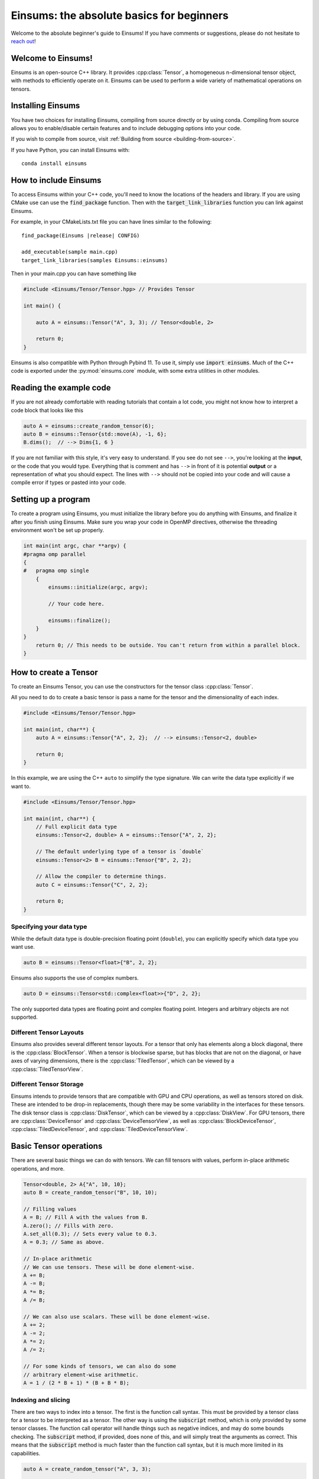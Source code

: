 ..
    ----------------------------------------------------------------------------------------------
     Copyright (c) The Einsums Developers. All rights reserved.
     Licensed under the MIT License. See LICENSE.txt in the project root for license information.
    ----------------------------------------------------------------------------------------------

******************************************
Einsums: the absolute basics for beginners
******************************************

.. sectionauthor:: Justin M. Turney

Welcome to the absolute beginner's guide to Einsums! If you have comments or
suggestions, please do not hesitate to `reach out <https://github.com/Einsums/Einsums/discussions>`_!

Welcome to Einsums!
===================

Einsums is an open-source C++ library. It provides :cpp:class:`Tensor`, a homogeneous n-dimensional
tensor object, with methods to efficiently operate on it. Einsums can be used to perform
a wide variety of mathematical operations on tensors.

.. _installing:

Installing Einsums
==================

You have two choices for installing Einsums, compiling from source directly or by using conda.
Compiling from source allows you to enable/disable certain features and to include debugging
options into your code.

If you wish to compile from source, visit
:ref:`Building from source <building-from-source>`.

If you have Python, you can install Einsums with::

    conda install einsums

How to include Einsums
======================

To access Einsums within your C++ code, you'll need to know the locations of the headers and library.
If you are using CMake use can use the :code:`find_package` function. Then with the
:code:`target_link_libraries` function you can link against Einsums.

For example, in your CMakeLists.txt file you can have lines similar to the following:

.. parsed-literal::
    find_package(Einsums \ |release| \ CONFIG)

    add_executable(sample main.cpp)
    target_link_libraries(samples Einsums::einsums)

Then in your main.cpp you can have something like

.. code-block:: c++

    #include <Einsums/Tensor/Tensor.hpp> // Provides Tensor

    int main() {

        auto A = einsums::Tensor("A", 3, 3); // Tensor<double, 2>

        return 0;
    }

Einsums is also compatible with Python through Pybind 11. To use it, simply use :code:`import einsums`. Much of
the C++ code is exported under the :py:mod:`einsums.core` module, with some extra utilities in other modules. 

Reading the example code
========================

If you are not already comfortable with reading tutorials that contain a lot code,
you might not know how to interpret a code block that looks
like this

.. code-block:: C++

    auto A = einsums::create_random_tensor(6);
    auto B = einsums::Tensor{std::move(A), -1, 6};
    B.dims();  // --> Dims{1, 6 }

If you are not familiar with this style, it's very easy to understand.
If you see do not see ``-->``, you're looking at the **input**, or the code that
you would type. Everything that is comment and has ``-->`` in front of it is potential
**output** or a representation of what you should expect.  The lines with
``-->`` should not be copied into your code and will cause a compile error
if types or pasted into your code.

Setting up a program
====================

To create a program using Einsums, you must initialize the library before you do anything with Einsums,
and finalize it after you finish using Einsums. Make sure you wrap your code in OpenMP directives,
otherwise the threading environment won't be set up properly.

.. code:: C++

    int main(int argc, char **argv) {
    #pragma omp parallel
    {
    #   pragma omp single
        {
            einsums::initialize(argc, argv);

            // Your code here.

            einsums::finalize();
        }
    }
        return 0; // This needs to be outside. You can't return from within a parallel block.
    }

How to create a Tensor
======================

To create an Einsums Tensor, you can use the constructors for the tensor class
:cpp:class:`Tensor`.

All you need to do to create a basic tensor is pass a name for the tensor and the
dimensionality of each index.

.. code:: C++

    #include <Einsums/Tensor/Tensor.hpp>

    int main(int, char**) {
        auto A = einsums::Tensor{"A", 2, 2};  // --> einsums::Tensor<2, double>

        return 0;
    }

In this example, we are using the C++ ``auto`` to simplify the type signature. We can
write the data type explicitly if we want to.

.. code:: C++

    #include <Einsums/Tensor/Tensor.hpp>

    int main(int, char**) {
        // Full explicit data type
        einsums::Tensor<2, double> A = einsums::Tensor{"A", 2, 2};

        // The default underlying type of a tensor is `double`
        einsums::Tensor<2> B = einsums::Tensor{"B", 2, 2};

        // Allow the compiler to determine things.
        auto C = einsums::Tensor{"C", 2, 2};

        return 0;
    }

Specifying your data type
-------------------------

While the default data type is double-precision floating point (``double``), you
can explicitly specify which data type you want use.

.. code:: C++

    auto B = einsums::Tensor<float>{"B", 2, 2};

Einsums also supports the use of complex numbers.


.. code:: C++

    auto D = einsums::Tensor<std::complex<float>>{"D", 2, 2};

The only supported data types are floating point and complex floating point. Integers and arbitrary objects are not supported.

Different Tensor Layouts
------------------------

Einsums also provides several different tensor layouts. For a tensor that only has elements along
a block diagonal, there is the :cpp:class:`BlockTensor`. When a tensor is blockwise sparse,
but has blocks that are not on the diagonal, or have axes of varying dimensions, there is the
:cpp:class:`TiledTensor`, which can be viewed by a :cpp:class:`TiledTensorView`.

Different Tensor Storage
------------------------

Einsums intends to provide tensors that are compatible with GPU and CPU operations, as well as tensors stored on disk.
These are intended to be drop-in replacements, though there may be some variability in the interfaces for these tensors.
The disk tensor class is :cpp:class:`DiskTensor`, which can be viewed by a :cpp:class:`DiskView`.
For GPU tensors, there are :cpp:class:`DeviceTensor` and :cpp:class:`DeviceTensorView`, as well as
:cpp:class:`BlockDeviceTensor`, :cpp:class:`TiledDeviceTensor`, and :cpp:class:`TiledDeviceTensorView`. 

Basic Tensor operations
=======================

There are several basic things we can do with tensors. We can fill tensors with values, perform in-place arithmetic operations, and more.

.. code:: C++

    Tensor<double, 2> A{"A", 10, 10};
    auto B = create_random_tensor("B", 10, 10);

    // Filling values
    A = B; // Fill A with the values from B.
    A.zero(); // Fills with zero.
    A.set_all(0.3); // Sets every value to 0.3.
    A = 0.3; // Same as above.

    // In-place arithmetic
    // We can use tensors. These will be done element-wise.
    A += B;
    A -= B;
    A *= B;
    A /= B;

    // We can also use scalars. These will be done element-wise.
    A += 2;
    A -= 2;
    A *= 2;
    A /= 2;

    // For some kinds of tensors, we can also do some
    // arbitrary element-wise arithmetic.
    A = 1 / (2 * B + 1) * (B + B * B);

Indexing and slicing
--------------------

There are two ways to index into a tensor. The first is the function call syntax. This must be provided by a tensor class for a tensor to
be interpreted as a tensor. The other way is using the :code:`subscript` method, which is only provided by some tensor classes.
The function call operator will handle things such as negative indices, and may do some bounds checking. The :code:`subscript` method,
if provided, does none of this, and will simply treat the arguments as correct. This means that the :code:`subscript` method is much faster
than the function call syntax, but it is much more limited in its capabilities.

.. code:: C++

    auto A = create_random_tensor("A", 3, 3);

    // Function call syntax. Can be slow for large tensors.
    for(int i = 0; i < 3; i++) {
        for(int j = 0; j < 3; j++) {
            printf("%lf", A(i, j));
        }
    }

    // Equivalent to the one before, but with the subscript method. Much faster.
    for(int i = 0; i < 3; i++) {
        for(int j = 0; j < 3; j++) {
            printf("%lf", A.subscript(i, j));
        }
    }

    // Negative indices will wrap around like in Python.
    assert(A(-1, -1) == A(2, 2));

    // Passing negative indices to the subscript method produces undefined behavior.
    assert(A.subscript(-1, -1) != A.subscript(2, 2))

    // You can also use these to assign elements.
    A(2, 2) = 10;
    A.subscript(2, 2) = 10;

Tensors can also be sliced. This is done using the function call syntax. The number of arguments passed is allowed to be less than the rank,
and ranges can also be passed for slicing.

.. code:: C++

    auto A = create_random_tensor("A", 3, 3);

    // Get the first two rows of the tensor.
    TensorView View1 = A(Range{0, 1}, All);    // TensorView<double, 2>

    // Get the last row of the tensor.
    TensorView View2 = A(2);    // TensorView<double, 1>
    // Get the last column of the tensor.
    TensorView View3 = A(All, 2);    // TensorView<double, 1>

    // Get a 2x2 block from the tensor.
    TensorView View4 = A(Range{1, 2}, Range{0, 1});    // TensorView<double, 2>

Shape and size of a Tensor
--------------------------

The dimensions of a tensor can be accessed using the :code:`dim` and :code:`dims` methods. The first lets you specify the axis, while
the second gives all dimensions in a container. To get the size of a tensor, use the :code:`size` method.

.. code:: C++

    Tensor<double, 3> A{"A", 3, 4, 5};

    assert(A.size() == 3 * 4 * 5);
    assert(A.dim(0) == 3);
    assert(A.dim(1) == 4);
    assert(A.dim(2) == 5);

    auto dims = A.dims();

    assert(dims[0] == 3);
    assert(dims[1] == 4);
    assert(dims[2] == 5);

Reshaping a Tensor
------------------

A tensor constructor is provided for reshaping a tensor. Note that the tensor passed in will be invalidated at the end of the call,
so further operations can cause undefined behavior. The underlying data is not modified, simple reinterpreted or moved.

.. code:: C++

    Tensor<double, 3> A{"A", 3, 4, 5};
    Tensor<double, 3> B{A, 2, 3, 10}; // Reshape A to have new dimensions.
                                      // A is no longer valid after this call.

    Tensor<double, 2> C{B, 10, -1}; // Reshape B to have a new rank and
                                    // new dimensions. The -1 will be replaced with a
                                    // number - 6 in this case - so that the size
                                    // of the input and output are the same.

A negative index will be treated as a wildcard, and the constructor will figure out what it should be instead to make the
sizes correct.

Converting a 1D Tensor into a 2D Tensor
^^^^^^^^^^^^^^^^^^^^^^^^^^^^^^^^^^^^^^^

This can be used to convert a 1D tensor into a 2D tensor.

.. code:: C++

    Tensor<double, 1> A{"A", 30};
    Tensor<double, 2> B{A, -1, 10}; // Make A into a 2D tensor.
                                    // The -1 will be replaced with a
                                    // number - 3 in this case - so that
                                    // the size of the output matches the input.


More advanced Tensor operations
===============================

We can do more complicated things with tensors as well. For instance, we can perform linear algebra with some tensors, tensor contractions,
transpositions, element mapping, and more. Here are some useful things we can do.

Permuting elements
------------------

To permute the axes of a tensor, you can use the :cpp:func:`permute` function. This takes an input tensor and an output tensor,
and it permutes the input tensor, scales it, scales the output tensor, then adds them together.

.. code:: C++

    using namespace einsums;

    auto A = create_random_tensor("A", 3, 4, 5);
    auto B = create_random_tensor("B", 5, 4, 3);
    Tensor C{"C", 5, 4, 3};

    // Copy B into C for testing.
    C = B;

    tensor_algebra::permute(1, index::Indices{index::i, index::j, index::k}, &C,
                          0.5, index::Indices{index::k, index::j, index::i}, A);

    for(size_t i = 0; i <5; i++) {
        for(size_t j = 0; j < 4; j++) {
            for(size_t k = 0; k < 3; k++) {
                assert(C(i, j, k) = B(i, j, k) + 0.5 * A(k, j, i));
            }
        }
    }

Linear Algebra
--------------

Most procedures provided by LAPACK and BLAS are available to use with tensors. Here are some common examples.

.. code:: C++

    using namespace einsums;

    Tensor A = create_random_tensor("A", 10, 10);
    Tensor B = create_random_tensor("B", 10, 10);
    Tensor C = create_random_tensor("C", 10, 10);

    Tensor u = create_random_tensor("u", 10);
    Tensor v = create_random_tensor("v", 10);
    Tensor<std::complex<double>> evals{"evals", 10};

    // gemm is available. Whether to transpose the inputs is
    // passed as template parameters.
    linear_algebra::gemm<false, false>(A, B, &C);

    // We can also do eigendecomposition. Whether to compute 
    // the eigenvectors is passed as a template parameter.
    linear_algebra::geev<true>(&A, &evals, &B, &C);

    // And dot products. This one does not conjugate the first argument.
    auto val = linear_algebra::dot(u, v);
    // This one does. Since u and v are real, these are actually the same.
    auto val2 = linear_algebra::true_dot(u, v);

Tensor Contractions
-------------------

This is what Einsums was made for! We can do any operation that looks like :math:`C_{ijk\cdots} = \alpha C_{ijk\cdots} + \beta A_{abc\cdots} B_{def\cdots}`.
Here's an example for something like :math:`C_{ijk} = A_{ik}B_{kj}`.

.. code:: C++

    using namespace einsums;

    auto A = create_random_tensor("A", 10, 10);
    auto B = create_random_tensor("B", 10, 10);
    auto C = create_random_tensor("C", 10, 10, 10);

    tensor_algebra::einsum(index::Indices{index::i, index::j, index::k}, &C, 
                           index::Indices{index::i, index::k}, A,
                           index::Indices{index::k, index::j}, B);

If we do something that can become a BLAS call, then it will normally become a BLAS call. Currently, index permutations are not
performed, so calls can only be optimized when the indices exactly match the pattern for a BLAS call. This will change in the future,
as permuting indices can seriously improve performance.

.. code:: C++

    using namespace einsums;

    auto A = create_random_tensor("A", 10, 10);
    auto B = create_random_tensor("B", 10, 10);
    double val;

    // This will optimize to a dot product BLAS call. When the output should be
    // a zero-rank tensor, a scalar may be used in its place.
    // That way, you don't have to deal with a zero-rank tensor.
    tensor_algebra::einsum(index::Indices{}, &val, 
        index::Indices{index::i, index::j}, A,
        index::Indices{index::i, index::j}, B);

    // This will not optimize to a BLAS call,
    // since Einsums can't currently permute indices.
    tensor_algebra::einsum(index::Indices{}, &val, 
        index::Indices{index::i, index::j}, A,
        index::Indices{index::j, index::i}, B);